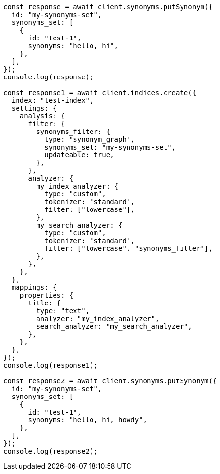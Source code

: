 // This file is autogenerated, DO NOT EDIT
// Use `node scripts/generate-docs-examples.js` to generate the docs examples

[source, js]
----
const response = await client.synonyms.putSynonym({
  id: "my-synonyms-set",
  synonyms_set: [
    {
      id: "test-1",
      synonyms: "hello, hi",
    },
  ],
});
console.log(response);

const response1 = await client.indices.create({
  index: "test-index",
  settings: {
    analysis: {
      filter: {
        synonyms_filter: {
          type: "synonym_graph",
          synonyms_set: "my-synonyms-set",
          updateable: true,
        },
      },
      analyzer: {
        my_index_analyzer: {
          type: "custom",
          tokenizer: "standard",
          filter: ["lowercase"],
        },
        my_search_analyzer: {
          type: "custom",
          tokenizer: "standard",
          filter: ["lowercase", "synonyms_filter"],
        },
      },
    },
  },
  mappings: {
    properties: {
      title: {
        type: "text",
        analyzer: "my_index_analyzer",
        search_analyzer: "my_search_analyzer",
      },
    },
  },
});
console.log(response1);

const response2 = await client.synonyms.putSynonym({
  id: "my-synonyms-set",
  synonyms_set: [
    {
      id: "test-1",
      synonyms: "hello, hi, howdy",
    },
  ],
});
console.log(response2);
----
